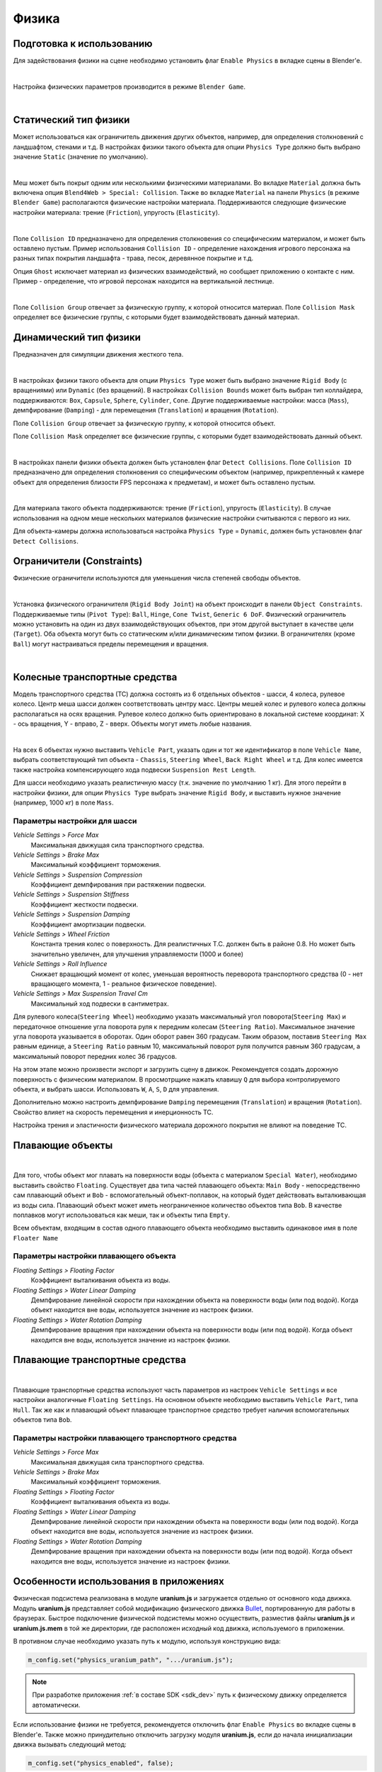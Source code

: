 .. _physics:

******
Физика
******

Подготовка к использованию
==========================

Для задействования физики на сцене необходимо установить флаг ``Enable Physics`` в вкладке сцены в Blender'е.

.. image:: src_images/physics/scene_interface_phys_enable.png
   :align: center
   :width: 100%

|

Настройка физических параметров производится в режиме ``Blender Game``.

.. image:: src_images/physics/info_panel.jpg
   :align: center
   :width: 100%

|

Статический тип физики
======================

Может использоваться как ограничитель движения других объектов, например, для определения столкновений с ландшафтом, стенами и т.д. В настройках физики такого объекта для опции ``Physics Type`` должно быть выбрано значение ``Static`` (значение по умолчанию).

.. image:: src_images/physics/physics_panel_static.png
   :align: center
   :width: 100%

|

Меш может быть покрыт одним или несколькими физическими материалами. Во вкладке ``Material`` должна быть включена опция ``Blend4Web > Special: Collision``. Также во вкладке ``Material`` на панели ``Physics`` (в режиме ``Blender Game``) располагаются физические настройки материала. Поддерживаются следующие физические настройки материала: трение (``Friction``), упругость (``Elasticity``). 

.. image:: src_images/physics/material_panel_physics.png
   :align: center
   :width: 100%
   
|

Поле ``Collision ID`` предназначено для определения столкновения со специфическим материалом, и может быть оставлено пустым. Пример использования ``Collision ID`` - определение нахождения игрового персонажа на разных типах покрытия ландшафта - трава, песок, деревянное покрытие и т.д.

Опция ``Ghost`` исключает материал из физических взаимодействий, но сообщает приложению о контакте с ним. Пример - определение, что игровой персонаж находится на вертикальной лестнице.

.. image:: src_images/physics/water_tower.jpg
   :align: center
   :width: 100%

|

Поле ``Collision Group`` отвечает за физическую группу, к которой относится материал.
Поле ``Collision Mask`` определяет все физические группы, с которыми будет взаимодействовать данный материал.


Динамический тип физики
=======================

Предназначен для симуляции движения жесткого тела. 

.. image:: src_images/physics/physics_dynamic.jpg
   :align: center
   :width: 100%

|

В настройках физики такого объекта для опции ``Physics Type`` может быть выбрано значение ``Rigid Body`` (с вращениями) или ``Dynamic`` (без вращений). В настройках ``Collision Bounds`` может быть выбран тип коллайдера, поддерживаются: ``Box``, ``Capsule``, ``Sphere``, ``Cylinder``, ``Cone``. Другие поддерживаемые настройки: масса (``Mass``), демпфирование (``Damping``) - для перемещения (``Translation``) и вращения (``Rotation``). 

Поле ``Collision Group`` отвечает за физическую группу, к которой относится объект.

Поле ``Collision Mask`` определяет все физические группы, с которыми будет взаимодействовать данный объект.

.. image:: src_images/physics/physics_panel_dynamic.png
   :align: center
   :width: 100%
   
|

В настройках панели физики объекта должен быть установлен флаг ``Detect Collisions``. Поле ``Collision ID`` предназначено для определения столкновения со специфическим объектом (например, прикрепленный к камере объект для определения близости FPS персонажа к предметам), и может быть оставлено пустым. 

.. image:: src_images/physics/object.png
   :align: center
   :width: 100%
   
|

Для материала такого объекта поддерживаются: трение (``Friction``), упругость (``Elasticity``). В случае использования на одном меше нескольких материалов физические настройки считываются с первого из них.

Для объекта-камеры должна использоваться настройка ``Physics Type`` = ``Dynamic``, должен быть установлен флаг ``Detect Collisions``.


Ограничители (Constraints)
==========================

Физические ограничители используются для уменьшения числа степеней свободы объектов.

.. image:: src_images/physics/physics_constraints.jpg
   :align: center
   :width: 100%
   
|

Установка физического ограничителя (``Rigid Body Joint``) на объект происходит в панели ``Object Constraints``. Поддерживаемые типы (``Pivot Type``): ``Ball``, ``Hinge``, ``Cone Twist``, ``Generic 6 DoF``. Физический ограничитель можно установить на один из двух взаимодействующих объектов, при этом другой выступает в качестве цели (``Target``). Оба объекта могут быть со статическим и/или динамическим типом физики. В ограничителях (кроме ``Ball``) могут настраиваться пределы перемещения и вращения.

.. image:: src_images/physics/physics_constraints_panel.png
   :align: center
   :width: 100%
   
|


Колесные транспортные средства
==============================

Модель транспортного средства (ТС) должна состоять из 6 отдельных объектов - шасси, 4 колеса, рулевое колесо. Центр меша шасси должен соответствовать центру масс. Центры мешей колес и рулевого колеса должны располагаться на осях вращения. Рулевое колесо должно быть ориентировано в локальной системе координат: X - ось вращения, Y - вправо, Z - вверх. Объекты могут иметь любые названия.

.. image:: src_images/physics/physics_vehicle_wheeled.jpg
   :align: center
   :width: 100%

|

На всех 6 объектах нужно выставить ``Vehicle Part``, указать один и тот же идентификатор в поле ``Vehicle Name``, выбрать соответствующий тип объекта - ``Chassis``, ``Steering Wheel``, ``Back Right Wheel`` и т.д. Для колес имеется также настройка компенсирующего хода подвески ``Suspension Rest Length``.

Для шасси необходимо указать реалистичную массу (т.к. значение по умолчанию 1 кг). Для этого перейти в настройки физики, для опции ``Physics Type`` выбрать значение ``Rigid Body``, и выставить нужное значение (например, 1000 кг) в поле ``Mass``.

Параметры настройки для шасси
-----------------------------

*Vehicle Settings > Force Max*
    Максимальная движущая сила транспортного средства.

*Vehicle Settings > Brake Max*
    Максимальный коэффициент торможения.

*Vehicle Settings > Suspension Compression*
    Коэффициент демпфирования при растяжении подвески.

*Vehicle Settings > Suspension Stiffness*
    Коэффициент жесткости подвески.

*Vehicle Settings > Suspension Damping*
    Коэффициент амортизации подвески.

*Vehicle Settings > Wheel Friction*
    Константа трения колес о поверхность. Для реалистичных Т.С. должен быть в районе 0.8. Но может быть значительно увеличен, для улучшения управляемости (1000 и более)

*Vehicle Settings > Roll Influence*
    Снижает вращающий момент от колес, уменьшая вероятность переворота транспортного средства (0 - нет вращающего момента, 1 - реальное физическое поведение).

*Vehicle Settings > Max Suspension Travel Cm*
    Максимальный ход подвески в сантиметрах.

Для рулевого колеса(``Steering Wheel``) необходимо указать максимальный угол поворота(``Steering Max``) и передаточное отношение угла поворота руля к 
передним колесам (``Steering Ratio``). Максимальное значение угла поворота указывается в оборотах. Один оборот равен 360 градусам. Таким образом,
поставив ``Steering Max`` равным единице, а ``Steering Ratio`` равным 10, максимальный поворот руля получится равным 360 градусам, а максимальный
поворот передних колес 36 градусов.

На этом этапе можно произвести экспорт и загрузить сцену в движок. Рекомендуется создать дорожную поверхность с физическим материалом. В просмотрщике нажать клавишу ``Q`` для выбора контролируемого объекта, и выбрать шасси. Использовать ``W``, ``A``, ``S``, ``D`` для управления.

Дополнительно можно настроить демпфирование ``Damping`` перемещения (``Translation``) и вращения (``Rotation``). Свойство влияет на скорость перемещения и инерционность ТС.

Настройка трения и эластичности физического материала дорожного покрытия не влияют на поведение ТС.


Плавающие объекты
=================

.. image:: src_images/physics/physics_floater.jpg
   :align: center
   :width: 100%

|

Для того, чтобы объект мог плавать на поверхности воды (объекта с материалом ``Special Water``), необходимо выставить свойство ``Floating``. Существует два типа частей плавающего объекта: ``Main Body`` - непосредственно сам плавающий объект и ``Bob`` - вспомогательный объект-поплавок, на который будет действовать выталкивающая из воды сила. Плавающий объект может иметь неограниченное количество объектов типа ``Bob``. В качестве поплавков могут использоваться как меши, так и объекты типа ``Empty``.

Всем объектам, входящим в состав одного плавающего объекта необходимо выставить одинаковое имя в поле ``Floater Name``

Параметры настройки плавающего объекта
--------------------------------------

*Floating Settings > Floating Factor*
    Коэффициент выталкивания объекта из воды.

*Floating Settings > Water Linear Damping*
    Демпфирование линейной скорости при нахождении объекта на поверхности воды (или под водой). Когда объект находится вне воды, используется значение из настроек физики.

*Floating Settings > Water Rotation Damping*
    Демпфирование вращения при нахождении объекта на поверхности воды (или под водой). Когда объект находится вне воды, используется значение из настроек физики.

Плавающие транспортные средства
===============================

.. image:: src_images/physics/physics_boat.jpg
   :align: center
   :width: 100%

|

Плавающие транспортные средства используют часть параметров из настроек ``Vehicle Settings`` и все настройки аналогичные ``Floating Settings``. На основном объекте необходимо выставить ``Vehicle Part``, типа ``Hull``. Так же как и плавающий объект плавающее транспортное средство требует наличия вспомогательных объектов типа ``Bob``.

Параметры настройки плавающего транспортного средства
-----------------------------------------------------

*Vehicle Settings > Force Max*
    Максимальная движущая сила транспортного средства.

*Vehicle Settings > Brake Max*
    Максимальный коэффициент торможения.

*Floating Settings > Floating Factor*
    Коэффициент выталкивания объекта из воды.

*Floating Settings > Water Linear Damping*
    Демпфирование линейной скорости при нахождении объекта на поверхности воды (или под водой). Когда объект находится вне воды, используется значение из настроек физики.

*Floating Settings > Water Rotation Damping*
    Демпфирование вращения при нахождении объекта на поверхности воды (или под водой). Когда объект находится вне воды, используется значение из настроек физики.

Особенности использования в приложениях
=======================================

Физическая подсистема реализована в модуле **uranium.js** и загружается отдельно от основного кода движка. Модуль **uranium.js** представляет собой модификацию физического движка `Bullet <http://bulletphysics.org/>`_, портированную для работы в браузерах. Быстрое подключение физической подсистемы можно осуществить, разместив файлы **uranium.js** и **uranium.js.mem** в той же директории, где расположен исходный код движка, используемого в приложении.

В противном случае необходимо указать путь к модулю, используя конструкцию вида:

.. code-block:: javascript

    m_config.set("physics_uranium_path", ".../uranium.js");

.. note::

    При разработке приложения :ref:`в составе SDK <sdk_dev>` путь к физическому движку определяется автоматически.

Если использование физики не требуется, рекомендуется отключить флаг ``Enable Physics`` во вкладке сцены в Blender'е. Также можно принудительно отключить загрузку модуля **uranium.js**, если до начала инициализации движка вызывать следующий метод:

.. code-block:: javascript

    m_config.set("physics_enabled", false);

